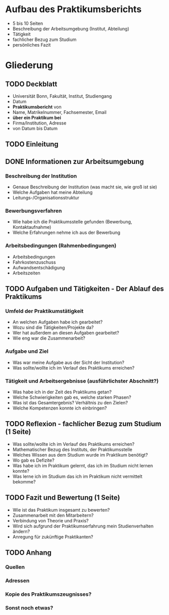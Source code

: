 * Aufbau des Praktikumsberichts

- 5 bis 10 Seiten
- Beschreibung der Arbeitsumgebung (Institut, Abteilung)
- Tätigkeit
- fachlicher Bezug zum Studium
- persönliches Fazit


* Gliederung

** TODO Deckblatt
- Universität Bonn, Fakultät, Institut, Studiengang
- Datum
- *Praktikumsbericht* von
- Name, Matrikelnummer, Fachsemester, Email
- *über ein Praktikum bei*
- Firma/Institution, Adresse
- von Datum bis Datum


** TODO Einleitung


** DONE Informationen zur Arbeitsumgebung

*** Beschreibung der Institution
- Genaue Beschreibung der Institution (was macht sie, wie groß ist sie)
- Welche Aufgaben hat meine Abteilung
- Leitungs-/Organisationsstruktur

*** Bewerbungsverfahren
- Wie habe ich die Praktikumsstelle gefunden (Bewerbung, Kontaktaufnahme)
- Welche Erfahrungen nehme ich aus der Bewerbung

*** Arbeitsbedingungen (Rahmenbedingungen)
- Arbeitsbedingungen
- Fahrkostenzuschuss
- Aufwandsentschädigung
- Arbeitszeiten


** TODO Aufgaben und Tätigkeiten - Der Ablauf des Praktikums

*** Umfeld der Praktikumstätigkeit
- An welchen Aufgaben habe ich gearbeitet?
- Wozu sind die Tätigkeiten/Projekte da?
- Wer hat außerdem an diesen Aufgaben gearbeitet?
- Wie eng war die Zusammenarbeit?

*** Aufgabe und Ziel
- Was war meine Aufgabe aus der Sicht der Institution?
- Was sollte/wollte ich im Verlauf des Praktikums erreichen?


*** Tätigkeit und Arbeitsergebnisse (ausführlichster Abschnitt?)
- Was habe ich in der Zeit des Praktikums getan?
- Welche Schwierigkeiten gab es, welche starken Phasen?
- Was ist das Gesamtergebnis? Verhältnis zu den Zielen?
- Welche Kompetenzen konnte ich einbringen?


** TODO Reflexion - fachlicher Bezug zum Studium (1 Seite)

- Was sollte/wollte ich im Verlauf des Praktikums erreichen?
- Mathematischer Bezug des Instituts, der Praktikumsstelle
- Welches Wissen aus dem Studium wurde im Praktikum benötigt?
- Wo gab es Defizite?
- Was habe ich im Praktikum gelernt, das ich im Studium nicht lernen konnte?
- Was lerne ich im Studium das ich im Praktikum nicht vermittelt bekomme?


** TODO Fazit und Bewertung (1 Seite)

- Wie ist das Praktikum insgesamt zu bewerten?
- Zusammenarbeit mit den Mitarbeitern?
- Verbindung von Theorie und Praxis?
- Wird sich aufgrund der Praktikumserfahrung mein Studienverhalten ändern?
- Anregung für zukünftige Praktikanten?

** TODO Anhang

*** Quellen

*** Adressen

*** Kopie des Praktikumszeugnisses?

*** Sonst noch etwas?

